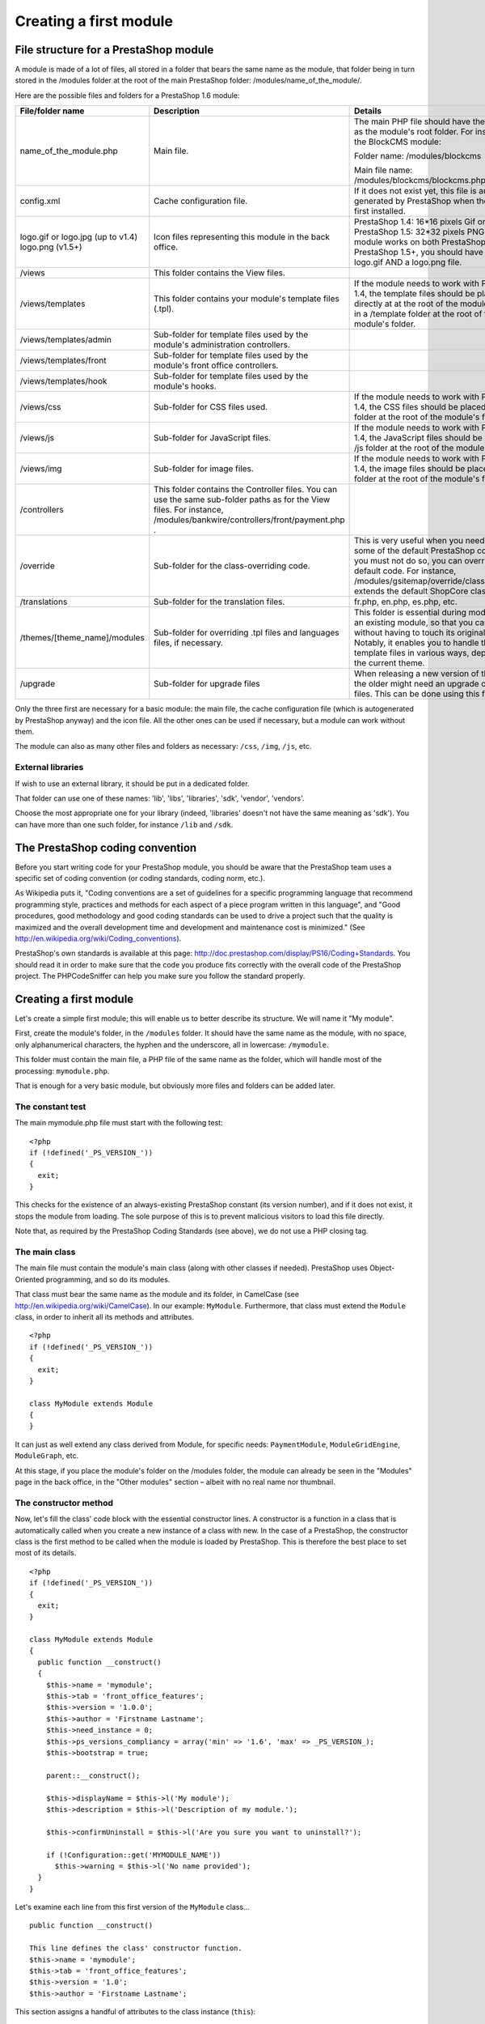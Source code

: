 Creating a first module
======================================

File structure for a PrestaShop module
------------------------------------------------------------

A module is made of a lot of files, all stored in a folder that bears
the same name as the module, that folder being in turn stored in the
/modules folder at the root of the main PrestaShop folder:
/modules/name\_of\_the\_module/.

Here are the possible files and folders for a PrestaShop 1.6 module:

+---------------------+-----------------+------------+
| File/folder name    | Description     | Details    |
+=====================+=================+============+
| name\_of\_the\_mod\ | Main file.      | The main   |
| ule.php             |                 | PHP file   |
|                     |                 | should     |
|                     |                 | have the   |
|                     |                 | same name  |
|                     |                 | as the     |
|                     |                 | module's   |
|                     |                 | root       |
|                     |                 | folder.    |
|                     |                 | For        |
|                     |                 | instance,  |
|                     |                 | for the    |
|                     |                 | BlockCMS   |
|                     |                 | module:    |
|                     |                 |            |
|                     |                 | Folder     |
|                     |                 | name:      |
|                     |                 | /modules/\ |
|                     |                 | blockcms   |
|                     |                 |            |
|                     |                 | Main       |
|                     |                 | file name: |
|                     |                 | /modules/\ |
|                     |                 | blockcms/\ |
|                     |                 | blockcms.\ |
|                     |                 | php        |
+---------------------+-----------------+------------+
| config.xml          | Cache           | If it does |
|                     | configuration   | not exist  |
|                     | file.           | yet, this  |
|                     |                 | file is    |
|                     |                 | automatica |
|                     |                 | lly        |
|                     |                 | generated  |
|                     |                 | by         |
|                     |                 | PrestaShop |
|                     |                 | when the   |
|                     |                 | module is  |
|                     |                 | first      |
|                     |                 | installed. |
+---------------------+-----------------+------------+
| logo.gif or         | Icon files      | PrestaShop |
| logo.jpg (up to     | representing    | 1.4:       |
| v1.4) logo.png      | this module in  | 16\*16     |
| (v1.5+)             | the back        | pixels Gif |
|                     | office.         | or Jpeg    |
|                     |                 | file.      |
|                     |                 | PrestaShop |
|                     |                 | 1.5:       |
|                     |                 | 32\*32     |
|                     |                 | pixels PNG |
|                     |                 | file. If   |
|                     |                 | your       |
|                     |                 | module     |
|                     |                 | works on   |
|                     |                 | both       |
|                     |                 | PrestaShop |
|                     |                 | 1.4 and    |
|                     |                 | PrestaShop |
|                     |                 | 1.5+, you  |
|                     |                 | should     |
|                     |                 | have both  |
|                     |                 | a logo.gif |
|                     |                 | AND a      |
|                     |                 | logo.png   |
|                     |                 | file.      |
+---------------------+-----------------+------------+
| /views              | This folder     |            |
|                     | contains the    |            |
|                     | View files.     |            |
+---------------------+-----------------+------------+
| /views/templates    | This folder     | If the     |
|                     | contains your   | module     |
|                     | module's        | needs to   |
|                     | template files  | work with  |
|                     | (.tpl).         | PrestaShop |
|                     |                 | 1.4, the   |
|                     |                 | template   |
|                     |                 | files      |
|                     |                 | should be  |
|                     |                 | placed     |
|                     |                 | either     |
|                     |                 | directly   |
|                     |                 | at at the  |
|                     |                 | root of    |
|                     |                 | the        |
|                     |                 | module's   |
|                     |                 | folder, or |
|                     |                 | in a       |
|                     |                 | /template  |
|                     |                 | folder at  |
|                     |                 | the root   |
|                     |                 | of the     |
|                     |                 | module's   |
|                     |                 | folder.    |
+---------------------+-----------------+------------+
| /views/templates/a\ | Sub-folder for  |            |
| dmin                | template files  |            |
|                     | used by the     |            |
|                     | module's        |            |
|                     | administration  |            |
|                     | controllers.    |            |
+---------------------+-----------------+------------+
| /views/templates/f\ | Sub-folder for  |            |
| ront                | template files  |            |
|                     | used by the     |            |
|                     | module's front  |            |
|                     | office          |            |
|                     | controllers.    |            |
+---------------------+-----------------+------------+
| /views/templates/h\ | Sub-folder for  |            |
| ook                 | template files  |            |
|                     | used by the     |            |
|                     | module's hooks. |            |
+---------------------+-----------------+------------+
| /views/css          | Sub-folder for  | If the     |
|                     | CSS files used. | module     |
|                     |                 | needs to   |
|                     |                 | work with  |
|                     |                 | PrestaShop |
|                     |                 | 1.4, the   |
|                     |                 | CSS files  |
|                     |                 | should be  |
|                     |                 | placed in  |
|                     |                 | a /css     |
|                     |                 | folder at  |
|                     |                 | the root   |
|                     |                 | of the     |
|                     |                 | module's   |
|                     |                 | folder.    |
+---------------------+-----------------+------------+
| /views/js           | Sub-folder for  | If the     |
|                     | JavaScript      | module     |
|                     | files.          | needs to   |
|                     |                 | work with  |
|                     |                 | PrestaShop |
|                     |                 | 1.4, the   |
|                     |                 | JavaScript |
|                     |                 | files      |
|                     |                 | should be  |
|                     |                 | placed in  |
|                     |                 | a /js      |
|                     |                 | folder at  |
|                     |                 | the root   |
|                     |                 | of the     |
|                     |                 | module's   |
|                     |                 | folder.    |
+---------------------+-----------------+------------+
| /views/img          | Sub-folder for  | If the     |
|                     | image files.    | module     |
|                     |                 | needs to   |
|                     |                 | work with  |
|                     |                 | PrestaShop |
|                     |                 | 1.4, the   |
|                     |                 | image      |
|                     |                 | files      |
|                     |                 | should be  |
|                     |                 | placed in  |
|                     |                 | a /img     |
|                     |                 | folder at  |
|                     |                 | the root   |
|                     |                 | of the     |
|                     |                 | module's   |
|                     |                 | folder.    |
+---------------------+-----------------+------------+
| /controllers        | This folder     |            |
|                     | contains the    |            |
|                     | Controller      |            |
|                     | files. You can  |            |
|                     | use the same    |            |
|                     | sub-folder      |            |
|                     | paths as for    |            |
|                     | the View files. |            |
|                     | For instance,   |            |
|                     | /modules/bankw\ |            |
|                     | ire/controller\ |            |
|                     | s/front/paymen\ |            |
|                     | t.php           |            |
|                     | .               |            |
+---------------------+-----------------+------------+
| /override           | Sub-folder for  | This is    |
|                     | the             | very       |
|                     | class-overridi\ | useful     |
|                     | ng              | when you   |
|                     | code.           | need to    |
|                     |                 | change     |
|                     |                 | some of    |
|                     |                 | the        |
|                     |                 | default    |
|                     |                 | PrestaShop |
|                     |                 | code.      |
|                     |                 | Since you  |
|                     |                 | must not   |
|                     |                 | do so, you |
|                     |                 | can        |
|                     |                 | override   |
|                     |                 | the        |
|                     |                 | default    |
|                     |                 | code. For  |
|                     |                 | instance,  |
|                     |                 | /modules/\ |
|                     |                 | gsitemap/\ |
|                     |                 | override/\ |
|                     |                 | classes/S\ |
|                     |                 | hop.php    |
|                     |                 | extends    |
|                     |                 | the        |
|                     |                 | default    |
|                     |                 | ShopCore   |
|                     |                 | class.     |
+---------------------+-----------------+------------+
| /translations       | Sub-folder for  | fr.php,    |
|                     | the translation | en.php,    |
|                     | files.          | es.php,    |
|                     |                 | etc.       |
+---------------------+-----------------+------------+
| /themes/[theme\_na\ | Sub-folder for  | This       |
| me]/modules         | overriding .tpl | folder is  |
|                     | files and       | essential  |
|                     | languages       | during     |
|                     | files, if       | modificati |
|                     | necessary.      | ons        |
|                     |                 | of an      |
|                     |                 | existing   |
|                     |                 | module, so |
|                     |                 | that you   |
|                     |                 | can adapt  |
|                     |                 | it without |
|                     |                 | having to  |
|                     |                 | touch its  |
|                     |                 | original   |
|                     |                 | files.     |
|                     |                 | Notably,   |
|                     |                 | it enables |
|                     |                 | you to     |
|                     |                 | handle the |
|                     |                 | module's   |
|                     |                 | template   |
|                     |                 | files in   |
|                     |                 | various    |
|                     |                 | ways,      |
|                     |                 | depending  |
|                     |                 | on the     |
|                     |                 | current    |
|                     |                 | theme.     |
+---------------------+-----------------+------------+
| /upgrade            | Sub-folder for  | When       |
|                     | upgrade files   | releasing  |
|                     |                 | a new      |
|                     |                 | version of |
|                     |                 | the        |
|                     |                 | module,    |
|                     |                 | the older  |
|                     |                 | might need |
|                     |                 | an upgrade |
|                     |                 | of its     |
|                     |                 | data or    |
|                     |                 | files.     |
|                     |                 | This can   |
|                     |                 | be done    |
|                     |                 | using this |
|                     |                 | folder.    |
+---------------------+-----------------+------------+

Only the three first are necessary for a basic module: the main file,
the cache configuration file (which is autogenerated by PrestaShop
anyway) and the icon file. All the other ones can be used if
necessary, but a module can work without them.

The module can also as many other files and folders as necessary:
``/css``, ``/img``, ``/js``, etc.

External libraries
^^^^^^^^^^^^^^^^^^^^^^^^^^^^

If wish to use an external library, it should be put in a dedicated
folder.

That folder can use one of these names: 'lib', 'libs', 'libraries',
'sdk', 'vendor', 'vendors'.

Choose the most appropriate one for your library (indeed, 'libraries'
doesn't not have the same meaning as 'sdk'). You can have more than one
such folder, for instance ``/lib`` and ``/sdk``.

The PrestaShop coding convention
------------------------------------------------------------

Before you start writing code for your PrestaShop module, you should be
aware that the PrestaShop team uses a specific set of coding convention
(or coding standards, coding norm, etc.).

As Wikipedia puts it, "Coding conventions are a set of guidelines for a
specific programming language that recommend programming style,
practices and methods for each aspect of a piece program written in this
language", and "Good procedures, good methodology and good coding
standards can be used to drive a project such that the quality is
maximized and the overall development time and development and
maintenance cost is minimized." (See
http://en.wikipedia.org/wiki/Coding\_conventions).

PrestaShop's own standards is available at this page:
http://doc.prestashop.com/display/PS16/Coding+Standards. You should read
it in order to make sure that the code you produce fits correctly with
the overall code of the PrestaShop project. The PHPCodeSniffer can help
you make sure you follow the standard properly.

Creating a first module
------------------------------------------------------------

Let's create a simple first module; this will enable us to better
describe its structure. We will name it "My module".

First, create the module's folder, in the ``/modules`` folder. It should
have the same name as the module, with no space, only alphanumerical
characters, the hyphen and the underscore, all in lowercase:
``/mymodule``.

This folder must contain the main file, a PHP file of the same name as
the folder, which will handle most of the processing: ``mymodule.php``.

That is enough for a very basic module, but obviously more files and
folders can be added later.

The constant test
^^^^^^^^^^^^^^^^^^^^^^^^^^^^^^^^^^^^^^^^^^

The main mymodule.php file must start with the following test:

::

    <?php
    if (!defined('_PS_VERSION_'))
    {
      exit;
    }

This checks for the existence of an always-existing PrestaShop constant
(its version number), and if it does not exist, it stops the module from
loading. The sole purpose of this is to prevent malicious visitors to
load this file directly.

Note that, as required by the PrestaShop Coding Standards (see above),
we do not use a PHP closing tag.

The main class
^^^^^^^^^^^^^^^^^^^^^^^^^^^^^^^^^^^^^^^^^^

The main file must contain the module's main class (along with other
classes if needed). PrestaShop uses Object-Oriented programming, and so
do its modules.

That class must bear the same name as the module and its folder, in
CamelCase (see http://en.wikipedia.org/wiki/CamelCase). In our example:
``MyModule``. Furthermore, that class must extend the ``Module`` class,
in order to inherit all its methods and attributes.

::

    <?php
    if (!defined('_PS_VERSION_'))
    {
      exit;
    }

    class MyModule extends Module
    {
    }

It can just as well extend any class derived from Module, for specific
needs: ``PaymentModule``, ``ModuleGridEngine``, ``ModuleGraph``, etc.

At this stage, if you place the module's folder on the /modules folder,
the module can already be seen in the "Modules" page in the back office,
in the "Other modules" section – albeit with no real name nor thumbnail.

The constructor method
^^^^^^^^^^^^^^^^^^^^^^^^^^^^^^^^^^^^^^^^^^

Now, let's fill the class' code block with the essential constructor
lines. A constructor is a function in a class that is automatically
called when you create a new instance of a class with new. In the case
of a PrestaShop, the constructor class is the first method to be called
when the module is loaded by PrestaShop. This is therefore the best
place to set most of its details.

::

    <?php
    if (!defined('_PS_VERSION_'))
    {
      exit;
    }

    class MyModule extends Module
    {
      public function __construct()
      {
        $this->name = 'mymodule';
        $this->tab = 'front_office_features';
        $this->version = '1.0.0';
        $this->author = 'Firstname Lastname';
        $this->need_instance = 0;
        $this->ps_versions_compliancy = array('min' => '1.6', 'max' => _PS_VERSION_);
        $this->bootstrap = true;

        parent::__construct();

        $this->displayName = $this->l('My module');
        $this->description = $this->l('Description of my module.');

        $this->confirmUninstall = $this->l('Are you sure you want to uninstall?');

        if (!Configuration::get('MYMODULE_NAME'))
          $this->warning = $this->l('No name provided');
      }
    }

Let's examine each line from this first version of the ``MyModule``
class...

::

    public function __construct()

    This line defines the class' constructor function.
    $this->name = 'mymodule';
    $this->tab = 'front_office_features';
    $this->version = '1.0';
    $this->author = 'Firstname Lastname';

This section assigns a handful of attributes to the class instance
(``this``):

-  'name' attribute. This attributes serves as an internal identifier.
   The value MUST be the name of the module's folder. Do not use special
   characters or spaces, and keep it lower-case.
-  'tab' attribute. The title for the section that shall contain this
   module in PrestaShop's back office modules list. You may use an
   existing name, such as seo, ``front_office_features`` or
   ``analytics_stats``, or a custom one. In this last case, a new
   section will be created with your identifier. We chose
   "``front_office_features``" because this first module will mostly
   have an impact on the front-end.
-  'version' attribute. The version number for the module, displayed in
   the modules list. It is a string, so that you may use such variation
   as "1.0b", "3.07 beta 3" or "0.94 (not for production use)".
-  'author' attribute. This is displayed as-is in the PrestaShop modules
   list.

Here is the list of available "Tab" attributes, and their corresponding
section in the "Modules" page:

+---------------------------+---------------------------+
| "Tab" attribute           | Module section            |
+===========================+===========================+
| administration            | Administration            |
+---------------------------+---------------------------+
| advertising\_marketing    | Advertising & Marketing   |
+---------------------------+---------------------------+
| analytics\_stats          | Analytics & Stats         |
+---------------------------+---------------------------+
| billing\_invoicing        | Billing & Invoices        |
+---------------------------+---------------------------+
| checkout                  | Checkout                  |
+---------------------------+---------------------------+
| content\_management       | Content Management        |
+---------------------------+---------------------------+
| dashboard                 | Dashboard                 |
+---------------------------+---------------------------+
| emailing                  | E-mailing                 |
+---------------------------+---------------------------+
| export                    | Export                    |
+---------------------------+---------------------------+
| front\_office\_features   | Front Office Features     |
+---------------------------+---------------------------+
| i18n\_localization        | I18n & Localization       |
+---------------------------+---------------------------+
| market\_place             | Market Place              |
+---------------------------+---------------------------+
| merchandizing             | Merchandizing             |
+---------------------------+---------------------------+
| migration\_tools          | Migration Tools           |
+---------------------------+---------------------------+
| mobile                    | Mobile                    |
+---------------------------+---------------------------+
| others                    | Other Modules             |
+---------------------------+---------------------------+
| payments\_gateways        | Payments & Gateways       |
+---------------------------+---------------------------+
| payment\_security         | Payment Security          |
+---------------------------+---------------------------+
| pricing\_promotion        | Pricing & Promotion       |
+---------------------------+---------------------------+
| quick\_bulk\_update       | Quick / Bulk update       |
+---------------------------+---------------------------+
| search\_filter            | Search & Filter           |
+---------------------------+---------------------------+
| seo                       | SEO                       |
+---------------------------+---------------------------+
| shipping\_logistics       | Shipping & Logistics      |
+---------------------------+---------------------------+
| slideshows                | Slideshows                |
+---------------------------+---------------------------+
| smart\_shopping           | Smart Shopping            |
+---------------------------+---------------------------+
| social\_networks          | Social Networks           |
+---------------------------+---------------------------+

Let's continue with the next line in this block of code:

::

    $this->need_instance = 0;
    $this->ps_versions_compliancy = array('min' => '1.5', 'max' => '1.6');
    $this->bootstrap = true;

This section handles the relationship with the module and its
environment (namely, PrestaShop):

-  *need\_instance*. Indicates whether to load the module's class when
   displaying the "Modules" page in the back office. If set at 0, the
   module will not be loaded, and therefore will spend less resources to
   generate the "Modules" page. If your module needs to display a
   warning message in the "Modules" page, then you must set this
   attribute to 1.
-  *ps\_versions\_compliancy*. Indicates which version of PrestaShop
   this module is compatible with. In the example above, we explicitly
   write that this module will only work with PrestaShop 1.5.x, and no
   other major version.
-  *bootstrap*. Indicates that the module's template files have been
   built with PrestaShop 1.6's bootstrap tools in mind – and therefore,
   that PrestaShop should not try to wrap the template code for the
   configuration screen (if there is one) with helper tags.

Next, we call the constructor method from the parent PHP class:

::

    parent::__construct();

This will trigger a lot of actions from PrestaShop that you do not need
to know about at this point. Calling the parent constuctor method must
be done after the creation of the
``this->name variable`` and before any use of the ``this->l()``
translation method.

The next section deals with text strings, which are encapsulated in
PrestaShop's translation method, ``l()``:

::

    $this->displayName = $this->l('My module');
    $this->description = $this->l('Description of my module.');

    $this->confirmUninstall = $this->l('Are you sure you want to uninstall?');

    if (!Configuration::get('MYMODULE_NAME'))
        $this->warning = $this->l('No name provided.');

These lines respectively assign:

-  A name for the module, which will be displayed in the back office's
   modules list.
-  A description for the module, which will be displayed in the back
   office's modules list.
-  A message, asking the administrator if he really does want to
   uninstall the module. To be used in the installation code.
-  A warning that the module doesn't have its ``MYMODULE_NAME`` database
   value set yet (this last point being specific to our example, as we
   will see later).

The constructor method is now complete. You are free to add more to it
later if necessary, but this the bare minimum for a working module.

Now go to your back office, in the Modules page: the module is visible
in the modules list, with its information displayed – and no icon for
now.

You can install the module, but it does not do anything yet.

When you click on the "Install" button for your module, it will display
a module window saying that your module is Untrusted.

The only way to make your module Trusted is to distribute it through the
PrestaShop Addons marketplace (with a unique identifying key), or to
become a PrestaShop partner. Other trusted modules are the native ones.

To install the module, click the "Proceed with installation" on this
screen.

Building the install() and uninstall() methods
--------------------------------------------------------

Some modules have more needs than just using PrestaShop's features in
special ways. Your module might need to perform actions on installation,
such as checking PrestaShop's settings or to registering its own
settings in the database. Likewise, if you changed things in the
database on installation, it is highly recommended to change them back
(or remove them) when uninstalling the module.

The ``install()`` and ``uninstall()`` methods make it possible to
control what happens when the store administrator installs or uninstalls
the module. They must be included in the main class' block of code (in
our example, the ``MyModule`` class) – at the same level as the
constructor method.

The install() method
^^^^^^^^^^^^^^^^^^^^^^^^^^^^^^^^^^^

Here is the bare minimum for the ``install()`` method:

::

    public function install()
    {
      if (!parent::install())
        return false;
      return true;
    }

In this first and extremely simplistic incarnation, this method does the
minimum needed: return true returned by the Module class' ``install()``
method, which returns either ``true`` if the module is correctly
installed, or ``false`` otherwise. As it is, if we had not created that
method, the superclass' method would have been called instead anyway,
making the end result identical. Nevertheless, we must mention this
method, because it will be very useful once we have to perform checks
and actions during the module's installation process: creating SQL
tables, copying files, creation configuration variables, etc.

So for example how you can expand the ``install()`` method to perform
installation checks. In the following example, we perform the following
tasks during installation:

-  Check that the Multistore feature is enabled, and if so, set the
   current context to all shops on this installation of PrestaShop.
-  Check that the module parent class is installed.
-  Check that the module can be attached to the ``leftColumn`` hook.
-  Check that the module can be attached to the ``header`` hook.
-  Create the ``MYMODULE_NAME`` configuration setting, setting its value
   to "my friend".

::

    public function install()
    {
      if (Shop::isFeatureActive())
        Shop::setContext(Shop::CONTEXT_ALL);

      if (!parent::install() ||
        !$this->registerHook('leftColumn') ||
        !$this->registerHook('header') ||
        !Configuration::updateValue('MYMODULE_NAME', 'my friend')
      )
        return false;

      return true;
    }

If any of the lines in the testing block fails, the method returns
``false`` and the installation does not happen.

The uninstall() method
^^^^^^^^^^^^^^^^^^^^^^^^^^^^^^^^^^^

Here is the bare minimum for the uninstall() method:

::

    public function uninstall()
    {
      if (!parent::uninstall())
        return false;
      return true;
    }

Building on this foundation, we want an uninstall() method that would
delete the data added to the database during the installation (
``MYMODULE_NAME`` configuration setting). This method would look like
this:

::

    public function uninstall()
    {
      if (!parent::uninstall() ||
        !Configuration::deleteByName('MYMODULE_NAME')
      )
        return false;

      return true;
    }

The Configuration object
------------------------------------------------

As you can see, our three blocks of code (``__construct()``,
``install()`` and ``uninstall()``) all make use of a new object,
``Configuration``.

This is a PrestaShop-specific object, built to help developers manage
their module settings. It stores these settings in PrestaShop's database
without require to use SQL queries. Specifically, this object handles
data from the ``ps_configuration`` database table.

The main methods
^^^^^^^^^^^^^^^^^^^^^^^^^^^^^^^^^^^^

So far, we've used three methods, to which we'll add a fourth one in the
list below:

-  ``Configuration::get('myVariable')``: retrieves a specific value from
   the database.
-  ``Configuration::getMultiple(array('myFirstVariable', 'mySecondVariable', 'myThirdVariable'))``:
   retrieves several values from the database, and returns a PHP array.
-  ``Configuration::updateValue('myVariable', $value)``: updates an
   existing database variable with a new value. If the variable does not
   yet exist, it creates it with that value.
-  ``Configuration::deleteByName('myVariable')``: deletes the database
   variable.

There are many more, such as ``getInt()`` or ``hasContext()``, but these
four are the ones you will use the most.

Note that when using ``updateValue()``, the content of $value can be
anything, be it a string, a number, a serialized PHP array or a JSON
object. As long as you properly code the data handling function,
anything goes. For instance, here is how to handle a PHP array using the
``Configuration`` object:

::

    // Storing a serialized array.
    Configuration::updateValue('MYMODULE_SETTINGS', serialize(array(true, true, false)));

    // Retrieving the array.
    $configuration_array = unserialize(Configuration::get('MYMODULE_SETTINGS'));

As you can see, this in a very useful and easy-to-use object, and you
will certainly use it in many situations. Most native modules use it too
for their own settings.

Handling the Multistore feature
^^^^^^^^^^^^^^^^^^^^^^^^^^^^^^^^^^^^

By default, all these methods work within the confines of the current
store context, whether PrestaShop is using the multistore feature or
not.

However, it is possible to work outside of the current context and
impact other known stores. This is done using three optional parameters,
which are not presented in the list above:

-  ``id_lang``: enables you to force the language with which you want to
   work.
-  ``id_shop_group``: enables you to indicate the shop group of the
   target store.
-  ``id_shop``: enables you to indicate the id of the target store.

By default, these three parameters use the values of the current
context, but you can use them to target other stores.

Note that it is not recommended to change the default values of these
variables, even more so if the module you are writing is to be used on
other stores than your own. They should only be used if the module is
for your own store, and you know the id and shop group of all of your
shops.

Retrieving external values from the ps\_configuration data table
^^^^^^^^^^^^^^^^^^^^^^^^^^^^^^^^^^^^^^^^^^^^^^^^^^^^^^^^^^^^^^^^^^^^^^^^

You are not limited to your own variables: PrestaShop stores all its own
configuration settings in the ps\_configuration table. There are
literally hundreds of settings, and you can access them just as easily
as you would access your own. For instance:

-  ``Configuration::get('PS_LANG_DEFAULT')``: retrieves the ID for the
   default language.
-  ``Configuration::get('PS_TIMEZONE')``: retrieves the name of the
   current timezone, in standard TZ format (see:
   http://en.wikipedia.org/wiki/List\_of\_tz\_database\_time\_zones).
-  ``Configuration::get('PS_DISTANCE_UNIT')``: retrieves the default
   distance unit ("km" for kilometers, etc.).
-  ``Configuration::get('PS_SHOP_EMAIL')``: retrieves the main contact
   e-mail address.
-  ``Configuration::get('PS_NB_DAYS_NEW_PRODUCT')``: retrieves the
   number of days during which a newly-added product is considered "New"
   by PrestaShop.

Dive into the ``ps_configuration`` table in order to discover many other
settings!

The Shop object
----------------------------------------------------------------

Another of install()'s lines is thus:

::

    if (Shop::isFeatureActive())
    {
      Shop::setContext(Shop::CONTEXT_ALL);
    }

As said earlier, here we check that the Multistore feature is enabled,
and if so, set the current context to all shops on this installation of
PrestaShop.

The Shop object helps you manage the multistore feature. We will not
dive in the specifics here, but will simply present the two methods that
are used in this sample code:

-  ``Shop::isFeatureActive()``: This simply checks whether the
   multistore feature is active or not, and if at least two stores are
   presently activated.
-  ``Shop::setContext(Shop::CONTEXT_ALL)``: This changes the context in
   order to apply coming changes to all existing stores instead of only
   the current store.

The Context is explained in more details in the "Using the Context
Object" chapter of this Developer Guide.

The icon file
----------------------------------------------------------------

To put the finishing touch to this basic module, you should add an icon,
which will be displayed next to the module's name in the back office
modules list. In case your module is made for a prominent service,
having that service's logo visible brings trust. Make sure you do not
use a logo already used by one of the native modules, or without
authorization from the owner of the logo/service.

The icon file must respect these requirements:

-  It must be placed on the module's main folder.
-  32\*32 PNG image.
-  Named ``logo.png``.
-  Tip: There are many free 32\*32 icon libraries available. Here are a
   few: http://www.fatcow.com/free-icons (very close to the FamFamFam
   one) or
   http://www.iconarchive.com/show/danish-royalty-free-icons-by-jonas-rask.html
   (Danish Royalty Free)

Installing the module
----------------------------------------------------------------

Now that all basics are in place, reload the back office's "Modules"
pages, in the "Front office features" section, you should find your
module. Install it (or reset it if it is already installed).

During the module's installation, PrestaShop automatically creates a
small ``config.xml`` file in the module's folder, which stores the
configuration information. You should be very careful when editing by
hand.